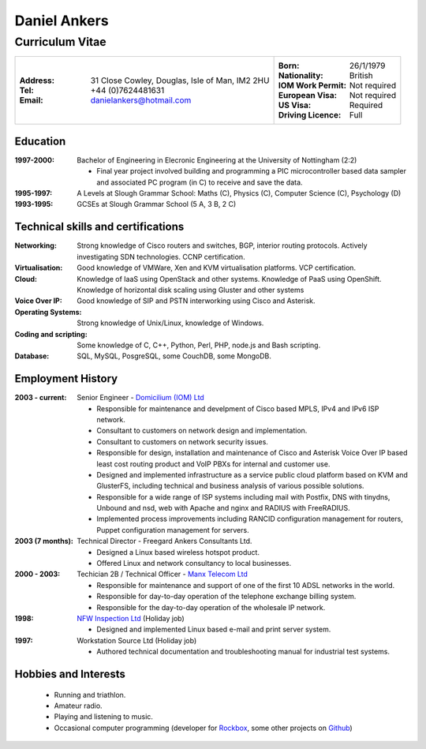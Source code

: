 =============
Daniel Ankers
=============
----------------
Curriculum Vitae
----------------

+------------------------------------+-----------------------------------+
|:Address: 31 Close Cowley,          |:Born: 26/1/1979                   |
|          Douglas,                  |:Nationality: British              |
|          Isle of Man,              |:IOM Work Permit: Not required     |
|          IM2 2HU                   |:European Visa: Not required       |
|:Tel: +44 (0)7624481631             |:US Visa: Required                 |
|:Email: danielankers@hotmail.com    |:Driving Licence: Full             |
+------------------------------------+-----------------------------------+


Education
---------
:1997-2000: Bachelor of Engineering in Elecronic Engineering at the University of Nottingham (2:2)

 * Final year project involved building and programming a PIC microcontroller based data sampler and associated PC program (in C) to receive and save the data.

:1995-1997: A Levels at Slough Grammar School: Maths (C), Physics (C), Computer Science (C), Psychology (D)
:1993-1995: GCSEs at Slough Grammar School (5 A, 3 B, 2 C)


Technical skills and certifications
-----------------------------------
:Networking: Strong knowledge of Cisco routers and switches, BGP, interior routing protocols.  Actively investigating SDN technologies.  CCNP certification.
:Virtualisation: Good knowledge of VMWare, Xen and KVM virtualisation platforms.  VCP certification.
:Cloud: Knowledge of IaaS using OpenStack and other systems. Knowledge of PaaS using OpenShift. Knowledge of horizontal disk scaling using Gluster and other systems
:Voice Over IP: Good knowledge of SIP and PSTN interworking using Cisco and Asterisk.
:Operating Systems: Strong knowledge of Unix/Linux, knowledge of Windows.
:Coding and scripting: Some knowledge of C, C++, Python, Perl, PHP, node.js and Bash scripting.
:Database: SQL, MySQL, PosgreSQL, some CouchDB, some MongoDB.

.. raw:: pdf

    PageBreak

Employment History
------------------

:2003 - current: Senior Engineer - `Domicilium (IOM) Ltd`_ 

 * Responsible for maintenance and develpment of Cisco based MPLS, IPv4 and IPv6 ISP network.
 * Consultant to customers on network design and implementation.
 * Consultant to customers on network security issues.
 * Responsible for design, installation and maintenance of Cisco and Asterisk Voice Over IP based least cost routing product and VoIP PBXs for internal and customer use.
 * Designed and implemented infrastructure as a service public cloud platform based on KVM and GlusterFS, including technical and business analysis of various possible solutions.
 * Responsible for a wide range of ISP systems including mail with Postfix, DNS with tinydns, Unbound and nsd, web with Apache and nginx and RADIUS with FreeRADIUS.
 * Implemented process improvements including RANCID configuration management for routers, Puppet configuration management for servers.

:2003 (7 months): Technical Director - Freegard Ankers Consultants Ltd.

 * Designed a Linux based wireless hotspot product.
 * Offered Linux and network consultancy to local businesses.

:2000 - 2003: Techician 2B / Technical Officer - `Manx Telecom Ltd`_

 * Responsible for maintenance and support of one of the first 10 ADSL networks in the world.
 * Responsible for day-to-day operation of the telephone exchange billing system.
 * Responsible for the day-to-day operation of the wholesale IP network.

:1998: `NFW Inspection Ltd`_ (Holiday job)

 * Designed and implemented Linux based e-mail and print server system.

:1997: Workstation Source Ltd (Holiday job)

 * Authored technical documentation and troubleshooting manual for industrial test systems.

.. _`Domicilium (IOM) Ltd`: http://www.domicilium.com
.. _`Manx Telecom Ltd`: http://www.manx-telecom.com
.. _`NFW Inspection Ltd`: http://www.nfw-ndt.co.uk


Hobbies and Interests
---------------------

 * Running and triathlon.
 * Amateur radio.
 * Playing and listening to music.
 * Occasional computer programming (developer for Rockbox_, some other projects on Github_)

.. _Rockbox: http://www.rockbox.org
.. _Github: http://github.com/DanAnkers
